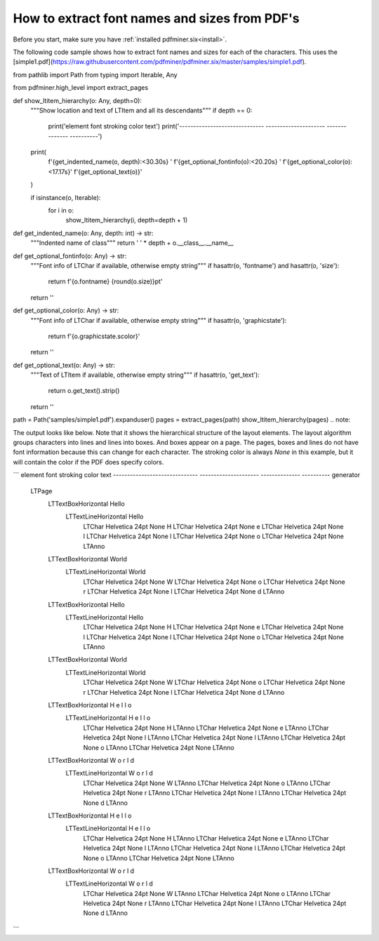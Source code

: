 .. _char_properties:

How to extract font names and sizes from PDF's
******************************************************

Before you start, make sure you have :ref:`installed pdfminer.six<install>`.

The following code sample shows how to extract font names and sizes for each of the characters. This uses the
[simple1.pdf](https://raw.githubusercontent.com/pdfminer/pdfminer.six/master/samples/simple1.pdf).

.. code-block:: python
from pathlib import Path
from typing import Iterable, Any

from pdfminer.high_level import extract_pages


def show_ltitem_hierarchy(o: Any, depth=0):
    """Show location and text of LTItem and all its descendants"""
    if depth == 0:
        print('element                        font                  stroking color  text')
        print('------------------------------ --------------------- --------------  ----------')

    print(
        f'{get_indented_name(o, depth):<30.30s} '
        f'{get_optional_fontinfo(o):<20.20s} '
        f'{get_optional_color(o):<17.17s}'
        f'{get_optional_text(o)}'
    )

    if isinstance(o, Iterable):
        for i in o:
            show_ltitem_hierarchy(i, depth=depth + 1)


def get_indented_name(o: Any, depth: int) -> str:
    """Indented name of class"""
    return '  ' * depth + o.__class__.__name__


def get_optional_fontinfo(o: Any) -> str:
    """Font info of LTChar if available, otherwise empty string"""
    if hasattr(o, 'fontname') and hasattr(o, 'size'):
        return f'{o.fontname} {round(o.size)}pt'
    return ''

def get_optional_color(o: Any) -> str:
    """Font info of LTChar if available, otherwise empty string"""
    if hasattr(o, 'graphicstate'):
        return f'{o.graphicstate.scolor}'
    return ''


def get_optional_text(o: Any) -> str:
    """Text of LTItem if available, otherwise empty string"""
    if hasattr(o, 'get_text'):
        return o.get_text().strip()
    return ''


path = Path('samples/simple1.pdf').expanduser()
pages = extract_pages(path)
show_ltitem_hierarchy(pages)
.. note::

The output looks like below. Note that it shows the hierarchical structure of the layout elements. The layout algorithm
groups characters into lines and lines into boxes. And boxes appear on a page. The pages, boxes and lines do not have
font information because this can change for each character. The stroking color is always `None` in this example, but
it will contain the color if the PDF does specify colors.

```
element                        font                  stroking color  text
------------------------------ --------------------- --------------  ----------
generator
  LTPage
    LTTextBoxHorizontal                                              Hello
      LTTextLineHorizontal                                           Hello
        LTChar                 Helvetica 24pt       None             H
        LTChar                 Helvetica 24pt       None             e
        LTChar                 Helvetica 24pt       None             l
        LTChar                 Helvetica 24pt       None             l
        LTChar                 Helvetica 24pt       None             o
        LTChar                 Helvetica 24pt       None
        LTAnno
    LTTextBoxHorizontal                                              World
      LTTextLineHorizontal                                           World
        LTChar                 Helvetica 24pt       None             W
        LTChar                 Helvetica 24pt       None             o
        LTChar                 Helvetica 24pt       None             r
        LTChar                 Helvetica 24pt       None             l
        LTChar                 Helvetica 24pt       None             d
        LTAnno
    LTTextBoxHorizontal                                              Hello
      LTTextLineHorizontal                                           Hello
        LTChar                 Helvetica 24pt       None             H
        LTChar                 Helvetica 24pt       None             e
        LTChar                 Helvetica 24pt       None             l
        LTChar                 Helvetica 24pt       None             l
        LTChar                 Helvetica 24pt       None             o
        LTChar                 Helvetica 24pt       None
        LTAnno
    LTTextBoxHorizontal                                              World
      LTTextLineHorizontal                                           World
        LTChar                 Helvetica 24pt       None             W
        LTChar                 Helvetica 24pt       None             o
        LTChar                 Helvetica 24pt       None             r
        LTChar                 Helvetica 24pt       None             l
        LTChar                 Helvetica 24pt       None             d
        LTAnno
    LTTextBoxHorizontal                                              H e l l o
      LTTextLineHorizontal                                           H e l l o
        LTChar                 Helvetica 24pt       None             H
        LTAnno
        LTChar                 Helvetica 24pt       None             e
        LTAnno
        LTChar                 Helvetica 24pt       None             l
        LTAnno
        LTChar                 Helvetica 24pt       None             l
        LTAnno
        LTChar                 Helvetica 24pt       None             o
        LTAnno
        LTChar                 Helvetica 24pt       None
        LTAnno
    LTTextBoxHorizontal                                              W o r l d
      LTTextLineHorizontal                                           W o r l d
        LTChar                 Helvetica 24pt       None             W
        LTAnno
        LTChar                 Helvetica 24pt       None             o
        LTAnno
        LTChar                 Helvetica 24pt       None             r
        LTAnno
        LTChar                 Helvetica 24pt       None             l
        LTAnno
        LTChar                 Helvetica 24pt       None             d
        LTAnno
    LTTextBoxHorizontal                                              H e l l o
      LTTextLineHorizontal                                           H e l l o
        LTChar                 Helvetica 24pt       None             H
        LTAnno
        LTChar                 Helvetica 24pt       None             e
        LTAnno
        LTChar                 Helvetica 24pt       None             l
        LTAnno
        LTChar                 Helvetica 24pt       None             l
        LTAnno
        LTChar                 Helvetica 24pt       None             o
        LTAnno
        LTChar                 Helvetica 24pt       None
        LTAnno
    LTTextBoxHorizontal                                              W o r l d
      LTTextLineHorizontal                                           W o r l d
        LTChar                 Helvetica 24pt       None             W
        LTAnno
        LTChar                 Helvetica 24pt       None             o
        LTAnno
        LTChar                 Helvetica 24pt       None             r
        LTAnno
        LTChar                 Helvetica 24pt       None             l
        LTAnno
        LTChar                 Helvetica 24pt       None             d
        LTAnno
```
